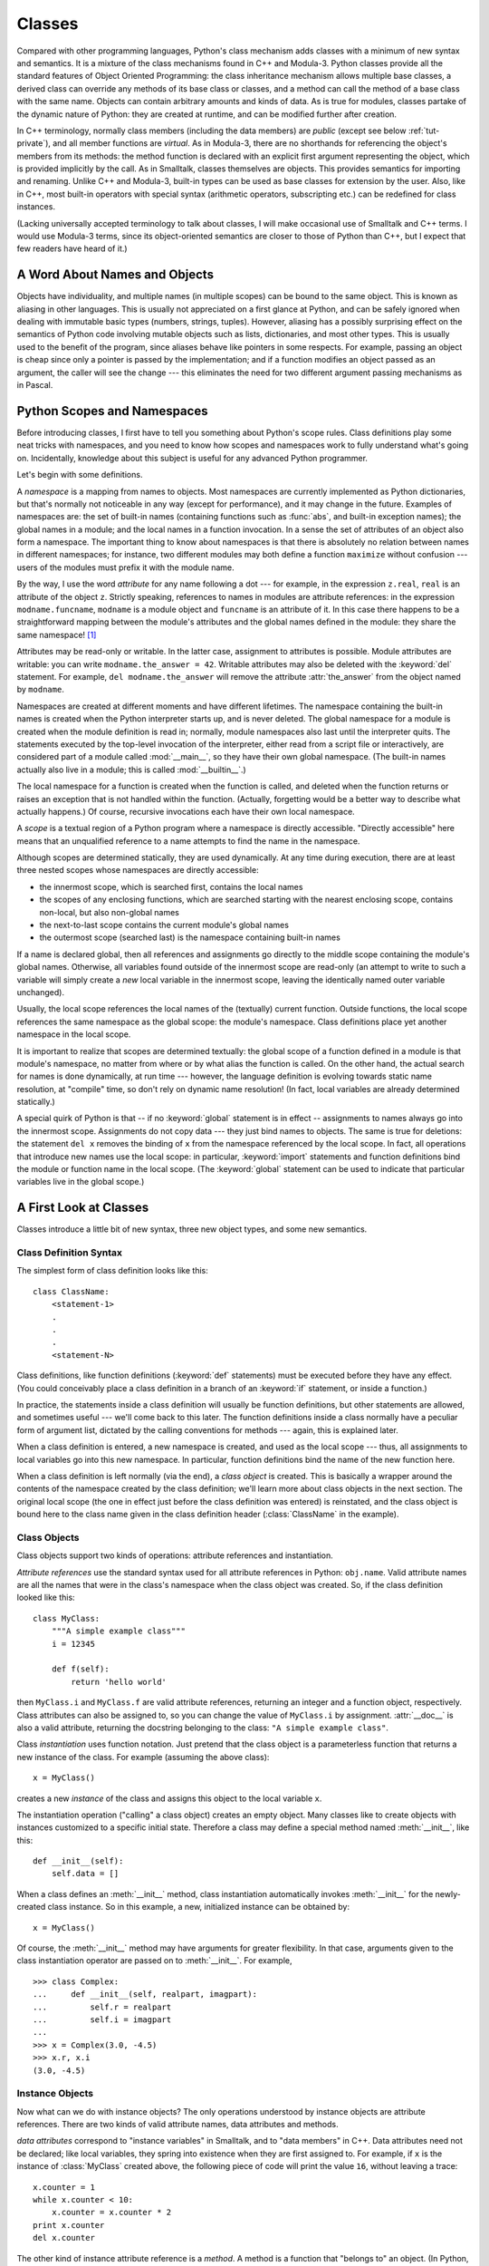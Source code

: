 .. _tut-classes:

*******
Classes
*******

Compared with other programming languages, Python's class mechanism adds classes
with a minimum of new syntax and semantics.  It is a mixture of the class
mechanisms found in C++ and Modula-3.  Python classes provide all the standard
features of Object Oriented Programming: the class inheritance mechanism allows
multiple base classes, a derived class can override any methods of its base
class or classes, and a method can call the method of a base class with the same
name.  Objects can contain arbitrary amounts and kinds of data.  As is true for
modules, classes partake of the dynamic nature of Python: they are created at
runtime, and can be modified further after creation.

In C++ terminology, normally class members (including the data members) are
*public* (except see below :ref:`tut-private`), and all member functions are
*virtual*.  As in Modula-3, there are no shorthands for referencing the object's
members from its methods: the method function is declared with an explicit first
argument representing the object, which is provided implicitly by the call.  As
in Smalltalk, classes themselves are objects.  This provides semantics for
importing and renaming.  Unlike C++ and Modula-3, built-in types can be used as
base classes for extension by the user.  Also, like in C++, most built-in
operators with special syntax (arithmetic operators, subscripting etc.) can be
redefined for class instances.

(Lacking universally accepted terminology to talk about classes, I will make
occasional use of Smalltalk and C++ terms.  I would use Modula-3 terms, since
its object-oriented semantics are closer to those of Python than C++, but I
expect that few readers have heard of it.)


.. _tut-object:

A Word About Names and Objects
==============================

Objects have individuality, and multiple names (in multiple scopes) can be bound
to the same object.  This is known as aliasing in other languages.  This is
usually not appreciated on a first glance at Python, and can be safely ignored
when dealing with immutable basic types (numbers, strings, tuples).  However,
aliasing has a possibly surprising effect on the semantics of Python code
involving mutable objects such as lists, dictionaries, and most other types.
This is usually used to the benefit of the program, since aliases behave like
pointers in some respects.  For example, passing an object is cheap since only a
pointer is passed by the implementation; and if a function modifies an object
passed as an argument, the caller will see the change --- this eliminates the
need for two different argument passing mechanisms as in Pascal.


.. _tut-scopes:

Python Scopes and Namespaces
============================

Before introducing classes, I first have to tell you something about Python's
scope rules.  Class definitions play some neat tricks with namespaces, and you
need to know how scopes and namespaces work to fully understand what's going on.
Incidentally, knowledge about this subject is useful for any advanced Python
programmer.

Let's begin with some definitions.

A *namespace* is a mapping from names to objects.  Most namespaces are currently
implemented as Python dictionaries, but that's normally not noticeable in any
way (except for performance), and it may change in the future.  Examples of
namespaces are: the set of built-in names (containing functions such as :func:`abs`, and
built-in exception names); the global names in a module; and the local names in
a function invocation.  In a sense the set of attributes of an object also form
a namespace.  The important thing to know about namespaces is that there is
absolutely no relation between names in different namespaces; for instance, two
different modules may both define a function ``maximize`` without confusion ---
users of the modules must prefix it with the module name.

By the way, I use the word *attribute* for any name following a dot --- for
example, in the expression ``z.real``, ``real`` is an attribute of the object
``z``.  Strictly speaking, references to names in modules are attribute
references: in the expression ``modname.funcname``, ``modname`` is a module
object and ``funcname`` is an attribute of it.  In this case there happens to be
a straightforward mapping between the module's attributes and the global names
defined in the module: they share the same namespace!  [#]_

Attributes may be read-only or writable.  In the latter case, assignment to
attributes is possible.  Module attributes are writable: you can write
``modname.the_answer = 42``.  Writable attributes may also be deleted with the
:keyword:`del` statement.  For example, ``del modname.the_answer`` will remove
the attribute :attr:`the_answer` from the object named by ``modname``.

Namespaces are created at different moments and have different lifetimes.  The
namespace containing the built-in names is created when the Python interpreter
starts up, and is never deleted.  The global namespace for a module is created
when the module definition is read in; normally, module namespaces also last
until the interpreter quits.  The statements executed by the top-level
invocation of the interpreter, either read from a script file or interactively,
are considered part of a module called :mod:`__main__`, so they have their own
global namespace.  (The built-in names actually also live in a module; this is
called :mod:`__builtin__`.)

The local namespace for a function is created when the function is called, and
deleted when the function returns or raises an exception that is not handled
within the function.  (Actually, forgetting would be a better way to describe
what actually happens.)  Of course, recursive invocations each have their own
local namespace.

A *scope* is a textual region of a Python program where a namespace is directly
accessible.  "Directly accessible" here means that an unqualified reference to a
name attempts to find the name in the namespace.

Although scopes are determined statically, they are used dynamically. At any
time during execution, there are at least three nested scopes whose namespaces
are directly accessible:

* the innermost scope, which is searched first, contains the local names
* the scopes of any enclosing functions, which are searched starting with the
  nearest enclosing scope, contains non-local, but also non-global names
* the next-to-last scope contains the current module's global names
* the outermost scope (searched last) is the namespace containing built-in names

If a name is declared global, then all references and assignments go directly to
the middle scope containing the module's global names. Otherwise, all variables
found outside of the innermost scope are read-only (an attempt to write to such
a variable will simply create a *new* local variable in the innermost scope,
leaving the identically named outer variable unchanged).

Usually, the local scope references the local names of the (textually) current
function.  Outside functions, the local scope references the same namespace as
the global scope: the module's namespace. Class definitions place yet another
namespace in the local scope.

It is important to realize that scopes are determined textually: the global
scope of a function defined in a module is that module's namespace, no matter
from where or by what alias the function is called.  On the other hand, the
actual search for names is done dynamically, at run time --- however, the
language definition is evolving towards static name resolution, at "compile"
time, so don't rely on dynamic name resolution!  (In fact, local variables are
already determined statically.)

A special quirk of Python is that -- if no :keyword:`global` statement is in
effect -- assignments to names always go into the innermost scope.  Assignments
do not copy data --- they just bind names to objects.  The same is true for
deletions: the statement ``del x`` removes the binding of ``x`` from the
namespace referenced by the local scope.  In fact, all operations that introduce
new names use the local scope: in particular, :keyword:`import` statements and
function definitions bind the module or function name in the local scope.  (The
:keyword:`global` statement can be used to indicate that particular variables
live in the global scope.)


.. _tut-firstclasses:

A First Look at Classes
=======================

Classes introduce a little bit of new syntax, three new object types, and some
new semantics.


.. _tut-classdefinition:

Class Definition Syntax
-----------------------

The simplest form of class definition looks like this::

   class ClassName:
       <statement-1>
       .
       .
       .
       <statement-N>

Class definitions, like function definitions (:keyword:`def` statements) must be
executed before they have any effect.  (You could conceivably place a class
definition in a branch of an :keyword:`if` statement, or inside a function.)

In practice, the statements inside a class definition will usually be function
definitions, but other statements are allowed, and sometimes useful --- we'll
come back to this later.  The function definitions inside a class normally have
a peculiar form of argument list, dictated by the calling conventions for
methods --- again, this is explained later.

When a class definition is entered, a new namespace is created, and used as the
local scope --- thus, all assignments to local variables go into this new
namespace.  In particular, function definitions bind the name of the new
function here.

When a class definition is left normally (via the end), a *class object* is
created.  This is basically a wrapper around the contents of the namespace
created by the class definition; we'll learn more about class objects in the
next section.  The original local scope (the one in effect just before the class
definition was entered) is reinstated, and the class object is bound here to the
class name given in the class definition header (:class:`ClassName` in the
example).


.. _tut-classobjects:

Class Objects
-------------

Class objects support two kinds of operations: attribute references and
instantiation.

*Attribute references* use the standard syntax used for all attribute references
in Python: ``obj.name``.  Valid attribute names are all the names that were in
the class's namespace when the class object was created.  So, if the class
definition looked like this::

   class MyClass:
       """A simple example class"""
       i = 12345

       def f(self):
           return 'hello world'

then ``MyClass.i`` and ``MyClass.f`` are valid attribute references, returning
an integer and a function object, respectively. Class attributes can also be
assigned to, so you can change the value of ``MyClass.i`` by assignment.
:attr:`__doc__` is also a valid attribute, returning the docstring belonging to
the class: ``"A simple example class"``.

Class *instantiation* uses function notation.  Just pretend that the class
object is a parameterless function that returns a new instance of the class.
For example (assuming the above class)::

   x = MyClass()

creates a new *instance* of the class and assigns this object to the local
variable ``x``.

The instantiation operation ("calling" a class object) creates an empty object.
Many classes like to create objects with instances customized to a specific
initial state. Therefore a class may define a special method named
:meth:`__init__`, like this::

   def __init__(self):
       self.data = []

When a class defines an :meth:`__init__` method, class instantiation
automatically invokes :meth:`__init__` for the newly-created class instance.  So
in this example, a new, initialized instance can be obtained by::

   x = MyClass()

Of course, the :meth:`__init__` method may have arguments for greater
flexibility.  In that case, arguments given to the class instantiation operator
are passed on to :meth:`__init__`.  For example, ::

   >>> class Complex:
   ...     def __init__(self, realpart, imagpart):
   ...         self.r = realpart
   ...         self.i = imagpart
   ...
   >>> x = Complex(3.0, -4.5)
   >>> x.r, x.i
   (3.0, -4.5)


.. _tut-instanceobjects:

Instance Objects
----------------

Now what can we do with instance objects?  The only operations understood by
instance objects are attribute references.  There are two kinds of valid
attribute names, data attributes and methods.

*data attributes* correspond to "instance variables" in Smalltalk, and to "data
members" in C++.  Data attributes need not be declared; like local variables,
they spring into existence when they are first assigned to.  For example, if
``x`` is the instance of :class:`MyClass` created above, the following piece of
code will print the value ``16``, without leaving a trace::

   x.counter = 1
   while x.counter < 10:
       x.counter = x.counter * 2
   print x.counter
   del x.counter

The other kind of instance attribute reference is a *method*. A method is a
function that "belongs to" an object.  (In Python, the term method is not unique
to class instances: other object types can have methods as well.  For example,
list objects have methods called append, insert, remove, sort, and so on.
However, in the following discussion, we'll use the term method exclusively to
mean methods of class instance objects, unless explicitly stated otherwise.)

.. index:: object: method

Valid method names of an instance object depend on its class.  By definition,
all attributes of a class that are function  objects define corresponding
methods of its instances.  So in our example, ``x.f`` is a valid method
reference, since ``MyClass.f`` is a function, but ``x.i`` is not, since
``MyClass.i`` is not.  But ``x.f`` is not the same thing as ``MyClass.f`` --- it
is a *method object*, not a function object.


.. _tut-methodobjects:

Method Objects
--------------

Usually, a method is called right after it is bound::

   x.f()

In the :class:`MyClass` example, this will return the string ``'hello world'``.
However, it is not necessary to call a method right away: ``x.f`` is a method
object, and can be stored away and called at a later time.  For example::

   xf = x.f
   while True:
       print xf()

will continue to print ``hello world`` until the end of time.

What exactly happens when a method is called?  You may have noticed that
``x.f()`` was called without an argument above, even though the function
definition for :meth:`f` specified an argument.  What happened to the argument?
Surely Python raises an exception when a function that requires an argument is
called without any --- even if the argument isn't actually used...

Actually, you may have guessed the answer: the special thing about methods is
that the object is passed as the first argument of the function.  In our
example, the call ``x.f()`` is exactly equivalent to ``MyClass.f(x)``.  In
general, calling a method with a list of *n* arguments is equivalent to calling
the corresponding function with an argument list that is created by inserting
the method's object before the first argument.

If you still don't understand how methods work, a look at the implementation can
perhaps clarify matters.  When an instance attribute is referenced that isn't a
data attribute, its class is searched.  If the name denotes a valid class
attribute that is a function object, a method object is created by packing
(pointers to) the instance object and the function object just found together in
an abstract object: this is the method object.  When the method object is called
with an argument list, a new argument list is constructed from the instance
object and the argument list, and the function object is called with this new
argument list.


.. _tut-class-and-instance-variables:

Class and Instance Variables
----------------------------

Generally speaking, instance variables are for data unique to each instance
and class variables are for attributes and methods shared by all instances
of the class::

    class Dog:

        kind = 'canine'         # class variable shared by all instances

        def __init__(self, name):
            self.name = name    # instance variable unique to each instance

    >>> d = Dog('Fido')
    >>> e = Dog('Buddy')
    >>> d.kind                  # shared by all dogs
    'canine'
    >>> e.kind                  # shared by all dogs
    'canine'
    >>> d.name                  # unique to d
    'Fido'
    >>> e.name                  # unique to e
    'Buddy'

As discussed in :ref:`tut-object`, shared data can have possibly surprising
effects with involving :term:`mutable` objects such as lists and dictionaries.
For example, the *tricks* list in the following code should not be used as a
class variable because just a single list would be shared by all *Dog*
instances::

    class Dog:

        tricks = []             # mistaken use of a class variable

        def __init__(self, name):
            self.name = name

        def add_trick(self, trick):
            self.tricks.append(trick)

    >>> d = Dog('Fido')
    >>> e = Dog('Buddy')
    >>> d.add_trick('roll over')
    >>> e.add_trick('play dead')
    >>> d.tricks                # unexpectedly shared by all dogs
    ['roll over', 'play dead']

Correct design of the class should use an instance variable instead::

    class Dog:

        def __init__(self, name):
            self.name = name
            self.tricks = []    # creates a new empty list for each dog

        def add_trick(self, trick):
            self.tricks.append(trick)

    >>> d = Dog('Fido')
    >>> e = Dog('Buddy')
    >>> d.add_trick('roll over')
    >>> e.add_trick('play dead')
    >>> d.tricks
    ['roll over']
    >>> e.tricks
    ['play dead']


.. _tut-remarks:

Random Remarks
==============

.. These should perhaps be placed more carefully...

Data attributes override method attributes with the same name; to avoid
accidental name conflicts, which may cause hard-to-find bugs in large programs,
it is wise to use some kind of convention that minimizes the chance of
conflicts.  Possible conventions include capitalizing method names, prefixing
data attribute names with a small unique string (perhaps just an underscore), or
using verbs for methods and nouns for data attributes.

Data attributes may be referenced by methods as well as by ordinary users
("clients") of an object.  In other words, classes are not usable to implement
pure abstract data types.  In fact, nothing in Python makes it possible to
enforce data hiding --- it is all based upon convention.  (On the other hand,
the Python implementation, written in C, can completely hide implementation
details and control access to an object if necessary; this can be used by
extensions to Python written in C.)

Clients should use data attributes with care --- clients may mess up invariants
maintained by the methods by stamping on their data attributes.  Note that
clients may add data attributes of their own to an instance object without
affecting the validity of the methods, as long as name conflicts are avoided ---
again, a naming convention can save a lot of headaches here.

There is no shorthand for referencing data attributes (or other methods!) from
within methods.  I find that this actually increases the readability of methods:
there is no chance of confusing local variables and instance variables when
glancing through a method.

Often, the first argument of a method is called ``self``.  This is nothing more
than a convention: the name ``self`` has absolutely no special meaning to
Python.  Note, however, that by not following the convention your code may be
less readable to other Python programmers, and it is also conceivable that a
*class browser* program might be written that relies upon such a convention.

Any function object that is a class attribute defines a method for instances of
that class.  It is not necessary that the function definition is textually
enclosed in the class definition: assigning a function object to a local
variable in the class is also ok.  For example::

   # Function defined outside the class
   def f1(self, x, y):
       return min(x, x+y)

   class C:
       f = f1

       def g(self):
           return 'hello world'

       h = g

Now ``f``, ``g`` and ``h`` are all attributes of class :class:`C` that refer to
function objects, and consequently they are all methods of instances of
:class:`C` --- ``h`` being exactly equivalent to ``g``.  Note that this practice
usually only serves to confuse the reader of a program.

Methods may call other methods by using method attributes of the ``self``
argument::

   class Bag:
       def __init__(self):
           self.data = []

       def add(self, x):
           self.data.append(x)

       def addtwice(self, x):
           self.add(x)
           self.add(x)

Methods may reference global names in the same way as ordinary functions.  The
global scope associated with a method is the module containing its
definition.  (A class is never used as a global scope.)  While one
rarely encounters a good reason for using global data in a method, there are
many legitimate uses of the global scope: for one thing, functions and modules
imported into the global scope can be used by methods, as well as functions and
classes defined in it.  Usually, the class containing the method is itself
defined in this global scope, and in the next section we'll find some good
reasons why a method would want to reference its own class.

Each value is an object, and therefore has a *class* (also called its *type*).
It is stored as ``object.__class__``.


.. _tut-inheritance:

Inheritance
===========

Of course, a language feature would not be worthy of the name "class" without
supporting inheritance.  The syntax for a derived class definition looks like
this::

   class DerivedClassName(BaseClassName):
       <statement-1>
       .
       .
       .
       <statement-N>

The name :class:`BaseClassName` must be defined in a scope containing the
derived class definition.  In place of a base class name, other arbitrary
expressions are also allowed.  This can be useful, for example, when the base
class is defined in another module::

   class DerivedClassName(modname.BaseClassName):

Execution of a derived class definition proceeds the same as for a base class.
When the class object is constructed, the base class is remembered.  This is
used for resolving attribute references: if a requested attribute is not found
in the class, the search proceeds to look in the base class.  This rule is
applied recursively if the base class itself is derived from some other class.

There's nothing special about instantiation of derived classes:
``DerivedClassName()`` creates a new instance of the class.  Method references
are resolved as follows: the corresponding class attribute is searched,
descending down the chain of base classes if necessary, and the method reference
is valid if this yields a function object.

Derived classes may override methods of their base classes.  Because methods
have no special privileges when calling other methods of the same object, a
method of a base class that calls another method defined in the same base class
may end up calling a method of a derived class that overrides it.  (For C++
programmers: all methods in Python are effectively ``virtual``.)

An overriding method in a derived class may in fact want to extend rather than
simply replace the base class method of the same name. There is a simple way to
call the base class method directly: just call ``BaseClassName.methodname(self,
arguments)``.  This is occasionally useful to clients as well.  (Note that this
only works if the base class is accessible as ``BaseClassName`` in the global
scope.)

Python has two built-in functions that work with inheritance:

* Use :func:`isinstance` to check an instance's type: ``isinstance(obj, int)``
  will be ``True`` only if ``obj.__class__`` is :class:`int` or some class
  derived from :class:`int`.

* Use :func:`issubclass` to check class inheritance: ``issubclass(bool, int)``
  is ``True`` since :class:`bool` is a subclass of :class:`int`.  However,
  ``issubclass(unicode, str)`` is ``False`` since :class:`unicode` is not a
  subclass of :class:`str` (they only share a common ancestor,
  :class:`basestring`).



.. _tut-multiple:

Multiple Inheritance
--------------------

Python supports a limited form of multiple inheritance as well.  A class
definition with multiple base classes looks like this::

   class DerivedClassName(Base1, Base2, Base3):
       <statement-1>
       .
       .
       .
       <statement-N>

For old-style classes, the only rule is depth-first, left-to-right.  Thus, if an
attribute is not found in :class:`DerivedClassName`, it is searched in
:class:`Base1`, then (recursively) in the base classes of :class:`Base1`, and
only if it is not found there, it is searched in :class:`Base2`, and so on.

(To some people breadth first --- searching :class:`Base2` and :class:`Base3`
before the base classes of :class:`Base1` --- looks more natural.  However, this
would require you to know whether a particular attribute of :class:`Base1` is
actually defined in :class:`Base1` or in one of its base classes before you can
figure out the consequences of a name conflict with an attribute of
:class:`Base2`.  The depth-first rule makes no differences between direct and
inherited attributes of :class:`Base1`.)

For :term:`new-style class`\es, the method resolution order changes dynamically
to support cooperative calls to :func:`super`.  This approach is known in some
other multiple-inheritance languages as call-next-method and is more powerful
than the super call found in single-inheritance languages.

With new-style classes, dynamic ordering is necessary because all  cases of
multiple inheritance exhibit one or more diamond relationships (where at
least one of the parent classes can be accessed through multiple paths from the
bottommost class).  For example, all new-style classes inherit from
:class:`object`, so any case of multiple inheritance provides more than one path
to reach :class:`object`.  To keep the base classes from being accessed more
than once, the dynamic algorithm linearizes the search order in a way that
preserves the left-to-right ordering specified in each class, that calls each
parent only once, and that is monotonic (meaning that a class can be subclassed
without affecting the precedence order of its parents).  Taken together, these
properties make it possible to design reliable and extensible classes with
multiple inheritance.  For more detail, see
https://www.python.org/download/releases/2.3/mro/.


.. _tut-private:

Private Variables and Class-local References
============================================

"Private" instance variables that cannot be accessed except from inside an
object don't exist in Python.  However, there is a convention that is followed
by most Python code: a name prefixed with an underscore (e.g. ``_spam``) should
be treated as a non-public part of the API (whether it is a function, a method
or a data member).  It should be considered an implementation detail and subject
to change without notice.

Since there is a valid use-case for class-private members (namely to avoid name
clashes of names with names defined by subclasses), there is limited support for
such a mechanism, called :dfn:`name mangling`.  Any identifier of the form
``__spam`` (at least two leading underscores, at most one trailing underscore)
is textually replaced with ``_classname__spam``, where ``classname`` is the
current class name with leading underscore(s) stripped.  This mangling is done
without regard to the syntactic position of the identifier, as long as it
occurs within the definition of a class.

Name mangling is helpful for letting subclasses override methods without
breaking intraclass method calls.  For example::

   class Mapping:
       def __init__(self, iterable):
           self.items_list = []
           self.__update(iterable)

       def update(self, iterable):
           for item in iterable:
               self.items_list.append(item)

       __update = update   # private copy of original update() method

   class MappingSubclass(Mapping):

       def update(self, keys, values):
           # provides new signature for update()
           # but does not break __init__()
           for item in zip(keys, values):
               self.items_list.append(item)

Note that the mangling rules are designed mostly to avoid accidents; it still is
possible to access or modify a variable that is considered private.  This can
even be useful in special circumstances, such as in the debugger.

Notice that code passed to ``exec``, ``eval()`` or ``execfile()`` does not
consider the classname of the invoking  class to be the current class; this is
similar to the effect of the  ``global`` statement, the effect of which is
likewise restricted to  code that is byte-compiled together.  The same
restriction applies to ``getattr()``, ``setattr()`` and ``delattr()``, as well
as when referencing ``__dict__`` directly.


.. _tut-odds:

Odds and Ends
=============

Sometimes it is useful to have a data type similar to the Pascal "record" or C
"struct", bundling together a few named data items.  An empty class definition
will do nicely::

   class Employee:
       pass

   john = Employee()  # Create an empty employee record

   # Fill the fields of the record
   john.name = 'John Doe'
   john.dept = 'computer lab'
   john.salary = 1000

A piece of Python code that expects a particular abstract data type can often be
passed a class that emulates the methods of that data type instead.  For
instance, if you have a function that formats some data from a file object, you
can define a class with methods :meth:`read` and :meth:`!readline` that get the
data from a string buffer instead, and pass it as an argument.

.. (Unfortunately, this technique has its limitations: a class can't define
   operations that are accessed by special syntax such as sequence subscripting
   or arithmetic operators, and assigning such a "pseudo-file" to sys.stdin will
   not cause the interpreter to read further input from it.)

Instance method objects have attributes, too: ``m.im_self`` is the instance
object with the method :meth:`m`, and ``m.im_func`` is the function object
corresponding to the method.


.. _tut-exceptionclasses:

Exceptions Are Classes Too
==========================

User-defined exceptions are identified by classes as well.  Using this mechanism
it is possible to create extensible hierarchies of exceptions.

There are two new valid (semantic) forms for the :keyword:`raise` statement::

   raise Class, instance

   raise instance

In the first form, ``instance`` must be an instance of :class:`Class` or of a
class derived from it.  The second form is a shorthand for::

   raise instance.__class__, instance

A class in an :keyword:`except` clause is compatible with an exception if it is
the same class or a base class thereof (but not the other way around --- an
except clause listing a derived class is not compatible with a base class).  For
example, the following code will print B, C, D in that order::

   class B:
       pass
   class C(B):
       pass
   class D(C):
       pass

   for c in [B, C, D]:
       try:
           raise c()
       except D:
           print "D"
       except C:
           print "C"
       except B:
           print "B"

Note that if the except clauses were reversed (with ``except B`` first), it
would have printed B, B, B --- the first matching except clause is triggered.

When an error message is printed for an unhandled exception, the exception's
class name is printed, then a colon and a space, and finally the instance
converted to a string using the built-in function :func:`str`.


.. _tut-iterators:

Iterators
=========

By now you have probably noticed that most container objects can be looped over
using a :keyword:`for` statement::

   for element in [1, 2, 3]:
       print element
   for element in (1, 2, 3):
       print element
   for key in {'one':1, 'two':2}:
       print key
   for char in "123":
       print char
   for line in open("myfile.txt"):
       print line,

This style of access is clear, concise, and convenient.  The use of iterators
pervades and unifies Python.  Behind the scenes, the :keyword:`for` statement
calls :func:`iter` on the container object.  The function returns an iterator
object that defines the method :meth:`~iterator.next` which accesses elements
in the container one at a time.  When there are no more elements,
:meth:`~iterator.next` raises a :exc:`StopIteration` exception which tells the
:keyword:`for` loop to terminate.
This example shows how it all works::

   >>> s = 'abc'
   >>> it = iter(s)
   >>> it
   <iterator object at 0x00A1DB50>
   >>> it.next()
   'a'
   >>> it.next()
   'b'
   >>> it.next()
   'c'
   >>> it.next()
   Traceback (most recent call last):
     File "<stdin>", line 1, in <module>
       it.next()
   StopIteration

Having seen the mechanics behind the iterator protocol, it is easy to add
iterator behavior to your classes.  Define an :meth:`__iter__` method which
returns an object with a :meth:`~iterator.next` method.  If the class
defines :meth:`~iterator.next`, then :meth:`__iter__` can just return ``self``::

   class Reverse:
       """Iterator for looping over a sequence backwards."""
       def __init__(self, data):
           self.data = data
           self.index = len(data)

       def __iter__(self):
           return self

       def next(self):
           if self.index == 0:
               raise StopIteration
           self.index = self.index - 1
           return self.data[self.index]

::

   >>> rev = Reverse('spam')
   >>> iter(rev)
   <__main__.Reverse object at 0x00A1DB50>
   >>> for char in rev:
   ...     print char
   ...
   m
   a
   p
   s


.. _tut-generators:

Generators
==========

:term:`Generator`\s are a simple and powerful tool for creating iterators.  They
are written like regular functions but use the :keyword:`yield` statement
whenever they want to return data.  Each time :func:`next` is called on it, the
generator resumes where it left off (it remembers all the data values and which
statement was last executed).  An example shows that generators can be trivially
easy to create::

   def reverse(data):
       for index in range(len(data)-1, -1, -1):
           yield data[index]

::

   >>> for char in reverse('golf'):
   ...     print char
   ...
   f
   l
   o
   g

Anything that can be done with generators can also be done with class-based
iterators as described in the previous section.  What makes generators so
compact is that the :meth:`__iter__` and :meth:`~generator.next` methods
are created automatically.

Another key feature is that the local variables and execution state are
automatically saved between calls.  This made the function easier to write and
much more clear than an approach using instance variables like ``self.index``
and ``self.data``.

In addition to automatic method creation and saving program state, when
generators terminate, they automatically raise :exc:`StopIteration`. In
combination, these features make it easy to create iterators with no more effort
than writing a regular function.


.. _tut-genexps:

Generator Expressions
=====================

Some simple generators can be coded succinctly as expressions using a syntax
similar to list comprehensions but with parentheses instead of square brackets.
These expressions are designed for situations where the generator is used right
away by an enclosing function.  Generator expressions are more compact but less
versatile than full generator definitions and tend to be more memory friendly
than equivalent list comprehensions.

Examples::

   >>> sum(i*i for i in range(10))                 # sum of squares
   285

   >>> xvec = [10, 20, 30]
   >>> yvec = [7, 5, 3]
   >>> sum(x*y for x,y in zip(xvec, yvec))         # dot product
   260

   >>> from math import pi, sin
   >>> sine_table = dict((x, sin(x*pi/180)) for x in range(0, 91))

   >>> unique_words = set(word  for line in page  for word in line.split())

   >>> valedictorian = max((student.gpa, student.name) for student in graduates)

   >>> data = 'golf'
   >>> list(data[i] for i in range(len(data)-1,-1,-1))
   ['f', 'l', 'o', 'g']



.. rubric:: Footnotes

.. [#] Except for one thing.  Module objects have a secret read-only attribute called
   :attr:`~object.__dict__` which returns the dictionary used to implement the module's
   namespace; the name :attr:`~object.__dict__` is an attribute but not a global name.
   Obviously, using this violates the abstraction of namespace implementation, and
   should be restricted to things like post-mortem debuggers.

